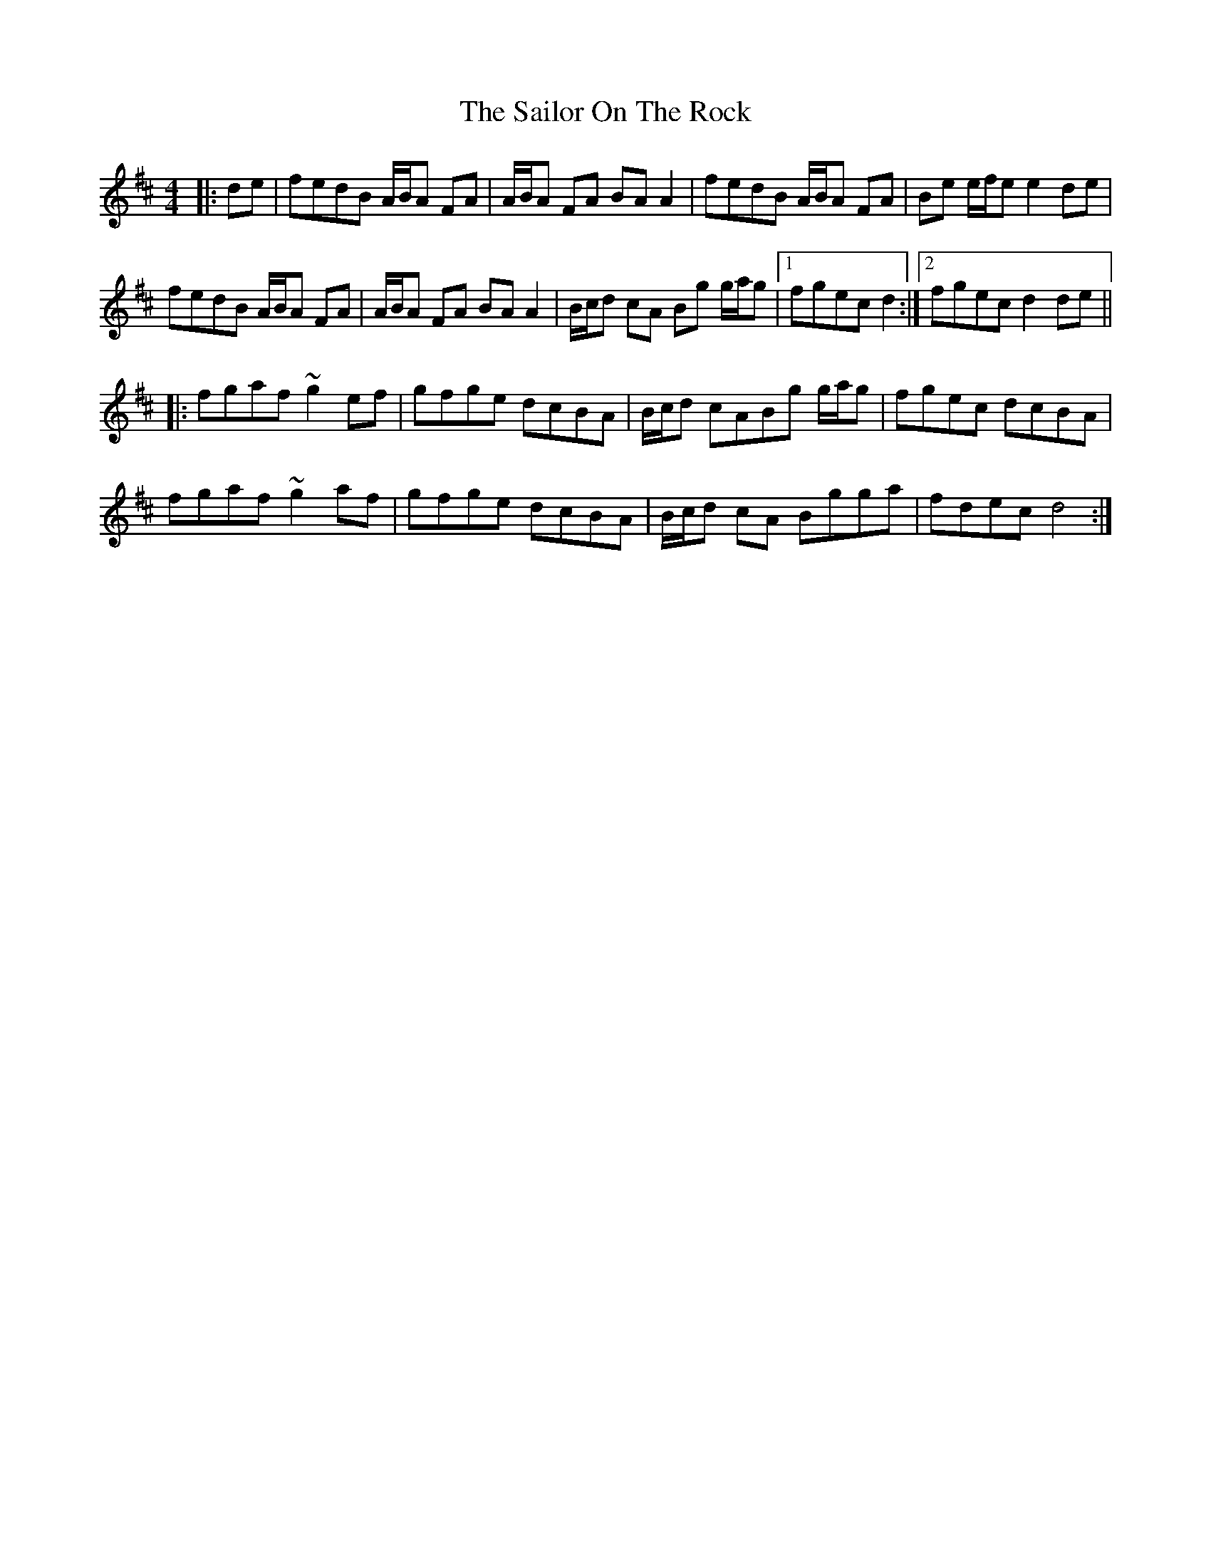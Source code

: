 X: 35654
T: Sailor On The Rock, The
R: reel
M: 4/4
K: Dmajor
|:de|fedB A/B/A FA|A/B/A FA BA A2|fedB A/B/A FA|Be e/f/e e2 de|
fedB A/B/A FA|A/B/A FA BA A2|B/c/d cA Bg g/a/g|1 fgec d2:|2 fgec d2 de||
|:fgaf ~g2 ef|gfge dcBA|B/c/d cABg g/a/g|fgec dcBA|
fgaf ~g2 af|gfge dcBA|B/c/d cA Bgga|fdec d4:|

